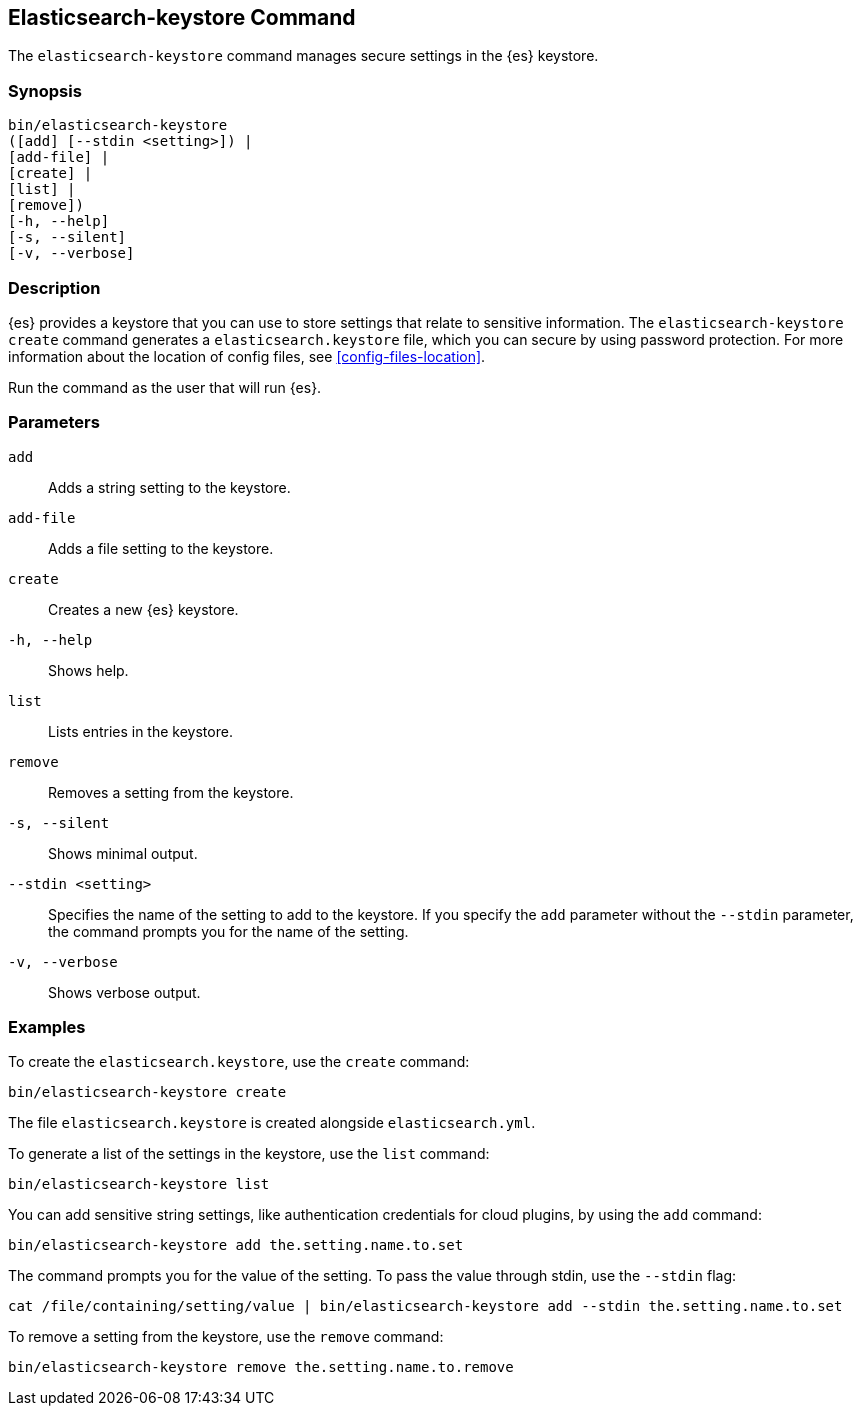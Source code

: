[[elasticsearch-keystore-command]]
== Elasticsearch-keystore Command

The `elasticsearch-keystore` command manages secure settings in the {es}
keystore.

[float]
=== Synopsis

[source,shell]
--------------------------------------------------
bin/elasticsearch-keystore
([add] [--stdin <setting>]) |
[add-file] |
[create] |
[list] |
[remove])
[-h, --help]
[-s, --silent]
[-v, --verbose]
--------------------------------------------------

[float]
=== Description

{es} provides a keystore that you can use to store settings that relate to
sensitive information. The `elasticsearch-keystore create` command generates a
`elasticsearch.keystore` file, which you can secure by using password
protection. For more information about the location of config files, see
<<config-files-location>>.

Run the command as the user that will run {es}.

[float]
=== Parameters

`add`:: Adds a string setting to the keystore.

`add-file`:: Adds a file setting to the keystore.

`create`:: Creates a new {es} keystore.

`-h, --help`:: Shows help.

`list`:: Lists entries in the keystore.

`remove`:: Removes a setting from the keystore.

`-s, --silent`:: Shows minimal output.

`--stdin <setting>`:: Specifies the name of the setting to add to the keystore.
If you specify the `add` parameter without the `--stdin` parameter, the command
prompts you for the name of the setting.

`-v, --verbose`:: Shows verbose output.

[float]
=== Examples

To create the `elasticsearch.keystore`, use the `create` command:

[source,sh]
----------------------------------------------------------------
bin/elasticsearch-keystore create
----------------------------------------------------------------

The file `elasticsearch.keystore` is created alongside `elasticsearch.yml`.

To generate a list of the settings in the keystore, use the `list` command:

[source,sh]
----------------------------------------------------------------
bin/elasticsearch-keystore list
----------------------------------------------------------------

You can add sensitive string settings, like authentication credentials for cloud
plugins, by using the `add` command:

[source,sh]
----------------------------------------------------------------
bin/elasticsearch-keystore add the.setting.name.to.set
----------------------------------------------------------------

The command prompts you for the value of the setting. To pass the value
through stdin, use the `--stdin` flag:

[source,sh]
----------------------------------------------------------------
cat /file/containing/setting/value | bin/elasticsearch-keystore add --stdin the.setting.name.to.set
----------------------------------------------------------------

To remove a setting from the keystore, use the `remove` command:

[source,sh]
----------------------------------------------------------------
bin/elasticsearch-keystore remove the.setting.name.to.remove
----------------------------------------------------------------

